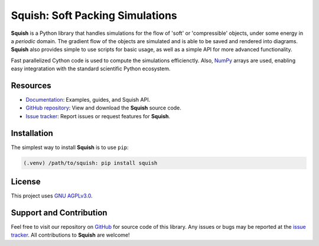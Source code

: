 Squish: Soft Packing Simulations
================================

**Squish** is a Python library that handles simulations for the flow of 'soft' or 'compressible' objects,
under some energy in a *periodic* domain. The gradient flow of the objects are simulated and is able to be saved and rendered into diagrams. **Squish** also provides simple to use scripts for basic usage, as well as a simple API for more advanced functionality.

Fast parallelized Cython code is used to compute the simulations efficienctly. Also, `NumPy <https://numpy.org>`_ arrays are used, enabling easy integratation with the standard scientific Python ecosystem.

Resources
---------

- `Documentation <https://squish.readthedocs.io>`_: Examples, guides, and Squish API.
- `GitHub repository <https://github.com/ksjdragon/squish>`_: View and download the **Squish** source code.
- `Issue tracker <https://github.com/ksjdragon/squish/issues>`_: Report issues or request features for **Squish**.


Installation
------------
The simplest way to install **Squish** is to use ``pip``:

.. code-block:: bash

   (.venv) /path/to/squish: pip install squish

License
-------
This project uses `GNU AGPLv3.0 <https://choosealicense.com/licenses/agpl-3.0/>`_.

Support and Contribution
------------------------
Feel free to visit our repository on `GitHub <https://github.com/ksjdragon/squish>`_ for source code of this library. Any issues or bugs may be reported at  the `issue tracker <https://github.com/ksjdragon/squish/issues>`_. All contributions to **Squish** are welcome!